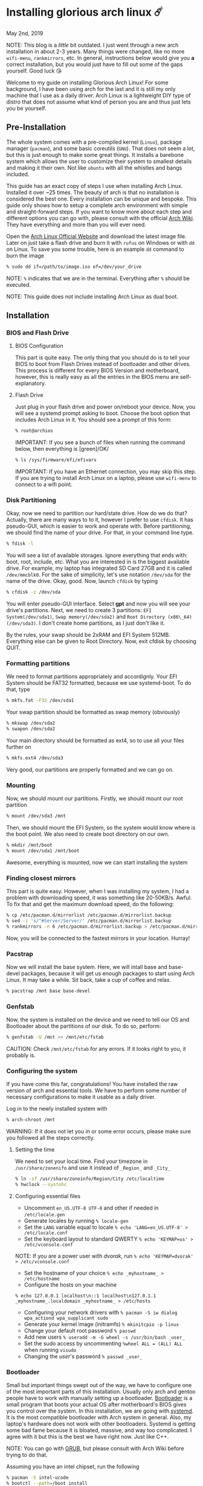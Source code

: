 * Installing glorious arch linux ☄️

May 2nd, 2019

NOTE: This blog is a /little/ bit outdated. I just went through a new arch
installation in about 2-3 years. Many things were changed, like no more
=wifi-menu=, =rankmirrors=, etc. In general, instructions below would give you
*a* correct installation, but you would just have to fill out some of the gaps
yourself. Good luck 😘

Welcome to my guide on installing Glorious Arch
Linux! For some background, I have been using arch for the last and it
is still my only machine that I use as a daily driver. Arch Linux is a
lightweight DIY type of distro that does not assume what kind of person
you are and thus just lets you be yourself.

** Pre-Installation
The whole system comes with a pre-compiled kernel (=Linux=), package
manager (=pacman=), and some basic coreutils (=GNU=). That does not seem
a lot, but this is just enough to make some great things. It installs a
barebone system which allows the user to customize their system to
smallest details and making it their own. Not like =ubuntu= with all the
whistles and bangs included.

This guide has an exact copy of steps I use when installing Arch Linux.
Installed it over ~25 times. The beauty of arch is that no installation
is considered the best one. Every installation can be unique and
bespoke. This guide only shows how to setup a complete arch environment
with simple and straight-forward steps. If you want to know more about
each step and different options you can go with, please consult with the
official [[https://wiki.archlinux.org/index.php/Installation_guide][Arch Wiki]]. They have everything and more than you will ever need.

Open the [[https://www.archlinux.org/][Arch Linux Official Website]] and
download the latest image file. Later on just take a flash drive and
burn it with =rufus= on Windows or with =dd= on Linux. To save you some
trouble, here is an example =dd= command to burn the image

#+BEGIN_SRC sh
% sudo dd if=/path/to/image.iso of=/dev/your_drive
#+END_SRC

NOTE: =%= indicates that we are in the terminal. Everything after =%=
should be executed.

NOTE: This guide does not include installing Arch Linux as dual boot.

** Installation
*** BIOS and Flash Drive
**** BIOS Configuration

This part is quite easy. The only thing that you should do is to tell
your BIOS to boot from Flash Drives instead of bootloader and other
drives. This process is different for every BIOS Version and
motherboard, however, this is really easy as all the entries in the BIOS
menu are self-explanatory.

**** Flash Drive

Just plug in your flash drive and power on/reboot your device. Now,
you will see a systemd prompt asking to boot. Choose the boot option
that includes Arch Linux in it. You should see a prompt of this form:

#+BEGIN_SRC sh
% root@archios
#+END_SRC

IMPORTANT: If you see a bunch of files when running the command below,
then everything is [green]/OK/

#+BEGIN_SRC sh
% ls /sys/firmware/efi/efivars
#+END_SRC

IMPORTANT: If you have an Ethernet connection, you may skip this step.
If you are trying to install Arch Linux on a laptop, please use
=wifi-menu= to connect to a wifi point.

*** Disk Partitioning

Okay, now we need to partition our hard/state drive. How do we do that?
Actually, there are many ways to to it, however I prefer to use
=cfdisk=. It has pseudo-GUI, which is easier to work and operate with.
Before partitioning, we should find the name of your drive. For that, in
your command line type.

#+BEGIN_SRC sh
% fdisk -l
#+END_SRC

You will see a list of available storages. Ignore everything that ends
with: boot, root, include, etc. What you are interested in is the
biggest available drive. For example, my laptop has integrated SD Card
27GB and it is called =/dev/mmcblk0=. For the sake of simplicity, let's
use notation =/dev/sda= for the name of the drive. Okay, good. Now,
launch =cfdisk= by typing

#+BEGIN_SRC sh
% cfdisk -z /dev/sda
#+END_SRC

You will enter pseudo-GUI interface. Select *gpt* and now you will see
your drive's partitions. Next, we need to create 3 partitions:
=EFI System(/dev/sda1)=, =Swap memory(/dev/sda2)= and
=Root Directory (x86\_64)(/dev/sda3)=. I don't create home partitions,
as I just don't like it.

By the rules, your swap should be 2xRAM and EFI System 512MB. Everything
else can be given to Root Directory. Now, exit cfdisk by choosing QUIT.

*** Formatting partitions
We need to format partitions appropriately and accordignly. Your EFI
System should be FAT32 formatted, because we use systemd-boot. To do
that, type

#+BEGIN_SRC sh
% mkfs.fat -F32 /dev/sda1
#+END_SRC

Your swap partition should be formatted as swap memory (obviously)

#+BEGIN_SRC sh
% mkswap /dev/sda2
% swapon /dev/sda2
#+END_SRC

Your main directory should be formatted as ext4, so to use all your
files further on

#+BEGIN_SRC sh
% mkfs.ext4 /dev/sda3
#+END_SRC

Very good, our partitions are properly formatted and we can go on.

*** Mounting
Now, we should mount our partitions. Firstly, we should mount our root
partition

#+BEGIN_SRC sh
% mount /dev/sda3 /mnt
#+END_SRC

Then, we should mount the EFI System, so the system would know where is
the boot point. We also need to create boot directory on our own.

#+BEGIN_SRC sh
% mkdir /mnt/boot
% mount /dev/sda1 /mnt/boot
#+END_SRC

Awesome, everything is mounted, now we can start installing the system

*** Finding closest mirrors

This part is quite easy. However, when I was installing my system, I had
a problem with downloading speed, it was something like 20-50KB/s.
Awful. To fix that and get the maximum download speed, do the following:

#+BEGIN_SRC sh
% cp /etc/pacman.d/mirrorlist /etc/pacman.d/mirrorlist.backup
% sed -i 's/^#Server/Server/' /etc/pacman.d/mirrorlist.backup
% rankmirrors -n 6 /etc/pacman.d/mirrorlist.backup > /etc/pacman.d/mirrorlist
#+END_SRC

Now, you will be connected to the fastest mirrors in your location.
Hurray!

*** Pacstrap

Now we will install the base system. Here, we will intall base and
base-devel packages, because it will get us enough packages to start
using Arch Linux. It may take a while. Sit back, take a cup of coffee
and relax.

#+BEGIN_SRC sh
% pacstrap /mnt base base-devel
#+END_SRC

*** Genfstab

Now, the system is installed on the device and we need to tell our OS
and Bootloader about the partitions of our disk. To do so, perform:

#+BEGIN_SRC sh
% genfstab -U /mnt >> /mnt/etc/fstab
#+END_SRC

CAUTION: Check =/mnt/etc/fstab= for any errors. If it looks right to
you, it probably is.

*** Configuring the system

If you have come this far, congratulations! You have installed the raw
version of arch and essential tools. We have to perform some number of
necessary configurations to make it usable as a daily driver.

Log in to the newly installed system with

#+BEGIN_SRC sh
% arch-chroot /mnt
#+END_SRC

WARNING: If it does not let you in or some error occurs, please make
sure you followed all the steps correctly.

**** Setting the time

We need to set your local time. Find your timezone in
=/usr/share/zonenifo= and use it instead of =_Region_= and =_City_=

#+BEGIN_SRC sh
% ln -sf /usr/share/zoneinfo/Region/City /etc/localtime
% hwclock --systohc
#+END_SRC

**** Configuring essential files

- Uncomment =en_US.UTF-8 UTF-8= and other if needed in =/etc/locale.gen=
- Generate locales by running =% locale-gen=
- Set the =LANG= variable equal to locale =% echo 'LANG=en_US.UTF-8' > /etc/locale.conf=
- Set the keyboard layout to standard QWERTY =% echo 'KEYMAP=us' > /etc/vconsole.conf=

NOTE: If you are a power user with /dvorak/, run =% echo 'KEYMAP=dvorak' > /etc/vconsole.conf=

- Set the hostname of your choice =% echo _myhostname_ > /etc/hostname=
- Configure the hosts on your machine

=% echo 127.0.0.1 localhost\n::1 localhost\n127.0.1.1 _myhostname_.localdomain _myhostname_ > /etc/hosts= 

- Configuring your network drivers with =% pacman -S iw dialog wpa_actiond wpa_supplicant sudo=
- Generate your kernel image (initramfs) =% mkinitcpio -p linux=
- Change your default root password =% passwd=
- Add new users =% useradd -m -G wheel -s /usr/bin/bash _user_=
- Set the sudo access by uncommenting =%wheel ALL = (ALL) ALL= when running =visudo=
- Changing the /user/'s password =% passwd _user_=

*** Bootloader

Small but important things swept out of the way, we have to configure
one of the most important parts of this installation. Usually only arch
and gentoo people have to work with manually setting up a bootloader.
[[https://wiki.archlinux.org/index.php/Arch_boot_process#Boot_loader][Bootloader]]
is a small program that boots your actual OS after motherboard's BIOS
gives you control over the system. In this installation, we are going
with [[https://freedesktop.org/wiki/Software/systemd/][systemd]]. It is the
most compatible bootloader with Arch system in general. Also, my
laptop's hardware does not work with other bootloaders. Systemd is
getting some bad fame because it is bloated, massive, and way too
complicated. I agree with it but this is the best we have right now.
Just like C++.

NOTE: You can go with [[https://www.gnu.org/software/grub/][GRUB]], but
please consult with Arch Wiki before trying to do that.

Assuming you have an intel chipset, run the following

#+BEGIN_SRC sh
% pacman -S intel-ucode
% bootctl --path=/boot install
#+END_SRC

Use =vi= or =nano= text editor to write down the following:

#+BEGIN_SRC sh
/boot/loader/loader.conf
------------------------
default Arch(arch)
timeout 4
editor 0
#+END_SRC

And for the second file:

#+BEGIN_SRC sh
/boot/loader/entries/entry.conf
-------------------------------
title Arch Linux
linux /vmlinuz-linux
initrd /intel-ucode.img
initrd /initramfs-linux.img
options root=/dev/sda3 rw
#+END_SRC

*** Finishing up

You are exactly two commands away from a complete Arch Linux
installation!

You need to exit =chroot= by runing =% exit= and reboot with =% reboot=

When you turn your machine back on, you should see some text popping out
on the screen (that's systemd) and finally, you should see the following
prompt:

#+BEGIN_SRC sh
Arch Linux (tty1)
_myhostname_ login:
#+END_SRC

If you see this, then /Congratulations!/ + You have completed the
installation. Everything is terminal based, if you want to install X
Window Server for GUI and other shiny stuff, please follow to teh
Post-Installation chapter.

WARNING: If you did not see the login prompt, retrace your steps and
make sure you followed everything in this guide. Best way to get out, is
just search for the problem online or visit [[https://reddit.com/r/archlinux][r/archlinux]] to get some real
online help.

** Post-Installation

I hope you enjoyed this installation guide. After the last step, you
should be able to have an actual working and stable system. I will not
go into details how to set up your Desktop Environment or Window
Manager. It should be unique and this is your adventure now. I will give
you a list of useful commands just to get started. Also, further reading
links will be included.

- Run this to install a package =% sudo pacman -S _package_name_=
- Remove a package from your system =% sudo pacman -Rs _package_name_=
- Update the system's packages =% sudo pacman -Syu=
- Installing X Graphical Server =% sudo pacman -S xorg xorg-xinit=
- Installing zshell =% sudo pacman -S zsh= and update your shell =% chsh=
- Installing graphical terminal emulator =% sudo pacman -S rxvt-unicode rxvt-unicode-terminfo=
- Installing =i3= and =dmenu= with =% sudo pacman -S i3 dmenu=
- Enable =i3= with =% echo \#!/bin/bash\nexec i3 > ~/.xinitrc= and =% chmod 700 ~/.xinitrc=
- Start graphical X server with =% startx=

IMPORTANT: Never ever run =% sudo pacman --force=. The only exception is
if you have a loaded gun pointed at your head (which is very unlikely,
hopefully).

I hope you enjoyed the installation process and I am sure you were able
to learn something new about Linux and yourself.

/See you next time./

** Further Reading

/IT'S DANGEROUS TO GO ALONE! TAKE THIS./

- [[https://wiki.archlinux.org/index.php/Frequently_asked_questions][Arch Linux Frequently Asked Questions]]
- [[https://wiki.archlinux.org/index.php/General_recommendations][Arch Linux General Recommendations]]
- [[https://wiki.archlinux.org/index.php/List_of_applications][Arch Linux List of Applications]]

TIP: Always try to consult with the List of Applications while searching
for a program and when installing it.

- [[https://wiki.archlinux.org/index.php/Arch_compared_to_other_distributions][Arch Linux compared to other distributions]]]
- [[https://www.archlinux.org/packages/][Arch Linux packages]]
- [[https://aur.archlinux.org/][Arch Linux AUR Home]]

** Pictures

[[pic1.webp][Writing my website in tmux]]

[[pic2.webp][My desktop]]

[[pic3.webp][i3 with =cowsay=, =pipes.sh=, =htop=, =neofetch=]]
